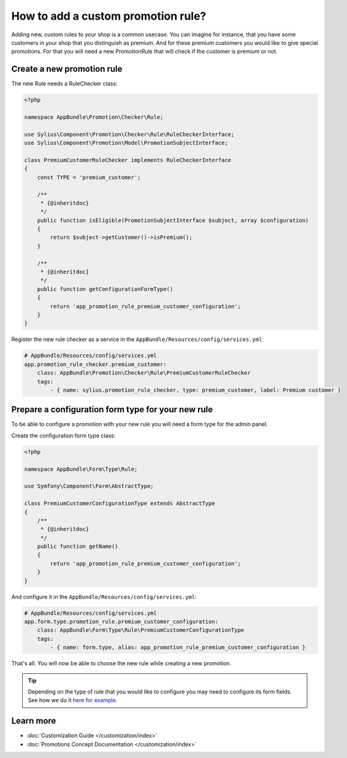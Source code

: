 How to add a custom promotion rule?
===================================

Adding new, custom rules to your shop is a common usecase. You can imagine for instance, that you have some customers
in your shop that you distinguish as premium. And for these premium customers you would like to give special promotions.
For that you will need a new PromotionRule that will check if the customer is premium or not.

Create a new promotion rule
---------------------------

The new Rule needs a RuleChecker class:

.. code-block:: php

    <?php

    namespace AppBundle\Promotion\Checker\Rule;

    use Sylius\Component\Promotion\Checker\Rule\RuleCheckerInterface;
    use Sylius\Component\Promotion\Model\PromotionSubjectInterface;

    class PremiumCustomerRuleChecker implements RuleCheckerInterface
    {
        const TYPE = 'premium_customer';

        /**
         * {@inheritdoc}
         */
        public function isEligible(PromotionSubjectInterface $subject, array $configuration)
        {
            return $subject->getCustomer()->isPremium();
        }

        /**
         * {@inheritdoc}
         */
        public function getConfigurationFormType()
        {
            return 'app_promotion_rule_premium_customer_configuration';
        }
    }

Register the new rule checker as a service in the ``AppBundle/Resources/config/services.yml``:

.. code-block:: yaml

    # AppBundle/Resources/config/services.yml
    app.promotion_rule_checker.premium_customer:
        class: AppBundle\Promotion\Checker\Rule\PremiumCustomerRuleChecker
        tags:
            - { name: sylius.promotion_rule_checker, type: premium_customer, label: Premium customer }

Prepare a configuration form type for your new rule
---------------------------------------------------

To be able to configure a promotion with your new rule you will need a form type for the admin panel.

Create the configuration form type class:

.. code-block:: php

    <?php

    namespace AppBundle\Form\Type\Rule;

    use Symfony\Component\Form\AbstractType;

    class PremiumCustomerConfigurationType extends AbstractType
    {
        /**
         * {@inheritdoc}
         */
        public function getName()
        {
            return 'app_promotion_rule_premium_customer_configuration';
        }
    }

And configure it in the ``AppBundle/Resources/config/services.yml``:

.. code-block:: yaml

    # AppBundle/Resources/config/services.yml
    app.form.type.promotion_rule.premium_customer_configuration:
        class: AppBundle\Form\Type\Rule\PremiumCustomerConfigurationType
        tags:
            - { name: form.type, alias: app_promotion_rule_premium_customer_configuration }

That's all. You will now be able to choose the new rule while creating a new promotion.

.. tip::

    Depending on the type of rule that you would like to configure you may need to configure its form fields.
    See how we do it `here for example <https://github.com/Sylius/Sylius/blob/master/src/Sylius/Bundle/PromotionBundle/Form/Type/Rule/ItemTotalConfigurationType.php>`_.

Learn more
----------

* :doc:`Customization Guide </customization/index>`
* :doc:`Promotions Concept Documentation </customization/index>`
